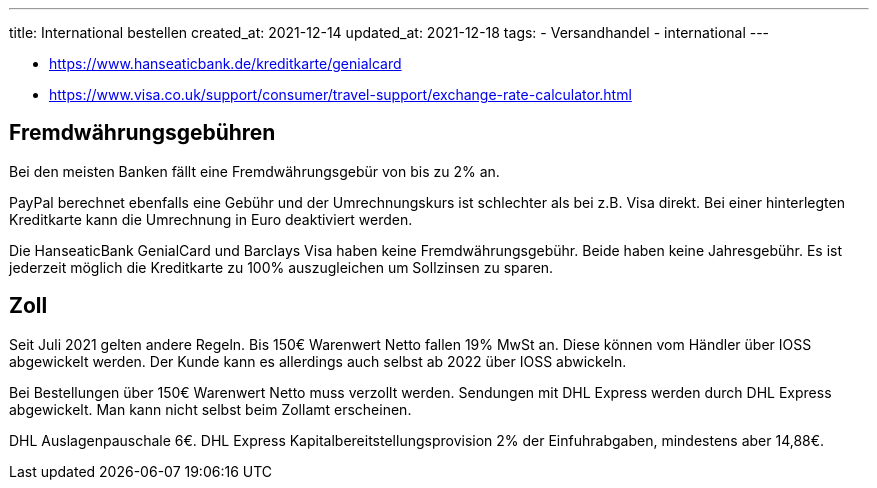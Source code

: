 ---
title: International bestellen
created_at: 2021-12-14
updated_at: 2021-12-18
tags:
- Versandhandel
- international
---

* https://www.hanseaticbank.de/kreditkarte/genialcard
* https://www.visa.co.uk/support/consumer/travel-support/exchange-rate-calculator.html

== Fremdwährungsgebühren

Bei den meisten Banken fällt eine Fremdwährungsgebür von bis zu 2% an.

PayPal berechnet ebenfalls eine Gebühr und der Umrechnungskurs ist schlechter als bei z.B. Visa direkt.
Bei einer hinterlegten Kreditkarte kann die Umrechnung in Euro deaktiviert werden.

Die HanseaticBank GenialCard und Barclays Visa haben keine Fremdwährungsgebühr.
Beide haben keine Jahresgebühr.
Es ist jederzeit möglich die Kreditkarte zu 100% auszugleichen um Sollzinsen zu sparen.

== Zoll

Seit Juli 2021 gelten andere Regeln.
Bis 150€ Warenwert Netto fallen 19% MwSt an.
Diese können vom Händler über IOSS abgewickelt werden.
Der Kunde kann es allerdings auch selbst ab 2022 über IOSS abwickeln.

Bei Bestellungen über 150€ Warenwert Netto muss verzollt werden.
Sendungen mit DHL Express werden durch DHL Express abgewickelt.
Man kann nicht selbst beim Zollamt erscheinen.

DHL Auslagenpauschale 6€.
DHL Express Kapitalbereitstellungsprovision 2% der Einfuhrabgaben, mindestens aber 14,88€.